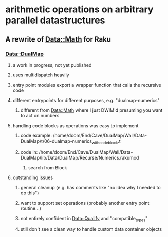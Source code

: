 * arithmetic operations on arbitrary parallel datastructures 
** A rewrite of Data::Math for Raku
*** Data::DualMap
**** a work in progress, not yet published
**** uses multidispatch heavily
**** entry point modules export a wrapper function that calls the recursive code
**** different entrypoints for different purposes, e.g. "dualmap-numerics"
***** different from Data::Math where I just DWIM'd presuming you want to act on numbers
**** handling code blocks as operations was easy to implement
***** code example: /home/doom/End/Cave/DualMap/Wall/Data-DualMap/t/06-dualmap-numerics_with_codeblock.t
***** code in: /home/doom/End/Cave/DualMap/Wall/Data-DualMap/lib/Data/DualMap/Recurse/Numerics.rakumod
****** search from Block
**** outstanding issues
***** general cleanup (e.g. has comments like "no idea why I needed to do this")
***** want to support set operations (probably another entry point routine...)
***** not entirely confident in Data::Qualify and "compatible_types"
***** still don't see a clean way to handle custom data container objects
